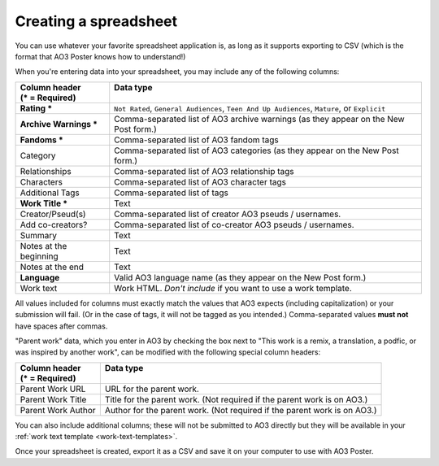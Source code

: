 .. _creating-a-spreadsheet:

Creating a spreadsheet
======================

You can use whatever your favorite spreadsheet application is, as long as it supports exporting to CSV (which is the format that AO3 Poster knows how to understand!)

When you're entering data into your spreadsheet, you may include any of the following columns:

+------------------------+------------------------------------------+
| | Column header        | | Data type                              |
| | (* = Required)       | |                                        |
+========================+==========================================+
| **Rating ***           | ``Not Rated``,                           |
|                        | ``General Audiences``,                   |
|                        | ``Teen And Up Audiences``,               |
|                        | ``Mature``,                              |
|                        | or ``Explicit``                          |
+------------------------+------------------------------------------+
| **Archive Warnings *** | Comma-separated list of AO3              |
|                        | archive warnings (as they                |
|                        | appear on the New Post form.)            |
+------------------------+------------------------------------------+
| **Fandoms ***          | Comma-separated list of AO3              |
|                        | fandom tags                              |
+------------------------+------------------------------------------+
| Category               | Comma-separated list of AO3              |
|                        | categories (as they appear               |
|                        | on the New Post form.)                   |
+------------------------+------------------------------------------+
| Relationships          | Comma-separated list of AO3              |
|                        | relationship tags                        |
+------------------------+------------------------------------------+
| Characters             | Comma-separated list of AO3              |
|                        | character tags                           |
+------------------------+------------------------------------------+
| Additional Tags        | Comma-separated list of tags             |
+------------------------+------------------------------------------+
| **Work Title ***       | Text                                     |
+------------------------+------------------------------------------+
| Creator/Pseud(s)       | Comma-separated list of creator          |
|                        | AO3 pseuds / usernames.                  |
+------------------------+------------------------------------------+
| Add co-creators?       | Comma-separated list of co-creator       |
|                        | AO3 pseuds / usernames.                  |
+------------------------+------------------------------------------+
| Summary                | Text                                     |
+------------------------+------------------------------------------+
| Notes at the beginning | Text                                     |
+------------------------+------------------------------------------+
| Notes at the end       | Text                                     |
+------------------------+------------------------------------------+
| **Language**           | Valid AO3 language name (as they appear  |
|                        | on the New Post form.)                   |
+------------------------+------------------------------------------+
| Work text              | Work HTML. *Don't include* if            |
|                        | you want to use a work template.         |
+------------------------+------------------------------------------+

All values included for columns must exactly match the values that AO3 expects (including capitalization) or your submission will fail.
(Or in the case of tags, it will not be tagged as you intended.)
Comma-separated values **must not** have spaces after commas.

.. image:: /_static/images/example-spreadsheet.png

"Parent work" data, which you enter in AO3 by checking the box next to "This work is a remix, a translation, a podfic, or was inspired by another work", can be modified with the following special column headers:

+------------------------+-------------------------------------------+
| | Column header        | | Data type                               |
| | (* = Required)       | |                                         |
+========================+===========================================+
| Parent Work URL        | URL for the parent work.                  |
+------------------------+-------------------------------------------+
| Parent Work Title      | Title for the parent work. (Not required  |
|                        | if the parent work is on AO3.)            |
+------------------------+-------------------------------------------+
| Parent Work Author     | Author for the parent work. (Not required |
|                        | if the parent work is on AO3.)            |
+------------------------+-------------------------------------------+

You can also include additional columns; these will not be submitted to AO3 directly but they will be available in your :ref:`work text template <work-text-templates>`.

Once your spreadsheet is created, export it as a CSV and save it on your computer to use with AO3 Poster.